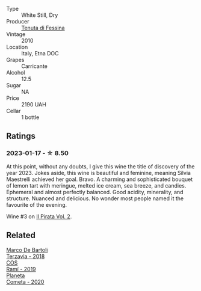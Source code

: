 #+attr_html: :class wine-main-image
[[file:/images/f2/9ce812-d84b-48fb-b0bb-c8e85e092719/2023-01-07-11-30-32-ED5B33E2-850E-4867-829C-C52DE5076062-1-105-c@512.webp]]

- Type :: White Still, Dry
- Producer :: [[barberry:/producers/0d49980e-7654-4abb-a5e4-fe210d0d0c5d][Tenuta di Fessina]]
- Vintage :: 2010
- Location :: Italy, Etna DOC
- Grapes :: Carricante
- Alcohol :: 12.5
- Sugar :: NA
- Price :: 2190 UAH
- Cellar :: 1 bottle

** Ratings

*** 2023-01-17 - ☆ 8.50

At this point, without any doubts, I give this wine the title of discovery of the year 2023. Jokes aside, this wine is beautiful and feminine, meaning Silvia Maestrelli achieved her goal. Bravo. A charming and sophisticated bouquet of lemon tart with meringue, melted ice cream, sea breeze, and candies. Ephemeral and almost perfectly balanced. Good acidity, minerality, and structure. Nuanced and delicious. No wonder most people named it the favourite of the evening.

Wine #3 on [[barberry:/posts/2023-01-17-il-pirata][Il Pirata Vol. 2]].

** Related

#+begin_export html
<div class="flex-container">
  <a class="flex-item flex-item-left" href="/wines/3811fe0e-abd2-43f1-b405-4133d488b8e7.html">
    <img class="flex-bottle" src="/images/38/11fe0e-abd2-43f1-b405-4133d488b8e7/2022-11-29-10-39-32-IMG-3488@512.webp"></img>
    <section class="h">Marco De Bartoli</section>
    <section class="h text-bolder">Terzavia - 2018</section>
  </a>

  <a class="flex-item flex-item-right" href="/wines/bce1234e-d6c3-49f0-8ef3-804ada6a56ec.html">
    <img class="flex-bottle" src="/images/bc/e1234e-d6c3-49f0-8ef3-804ada6a56ec/2023-01-16-21-17-31-IMG-4395@512.webp"></img>
    <section class="h">COS</section>
    <section class="h text-bolder">Ramí - 2019</section>
  </a>

  <a class="flex-item flex-item-left" href="/wines/bdf1fe84-b9b4-4d39-a4d2-78d6fdefad17.html">
    <img class="flex-bottle" src="/images/bd/f1fe84-b9b4-4d39-a4d2-78d6fdefad17/2023-01-16-16-04-55-IMG-4317@512.webp"></img>
    <section class="h">Planeta</section>
    <section class="h text-bolder">Cometa - 2020</section>
  </a>

</div>
#+end_export

